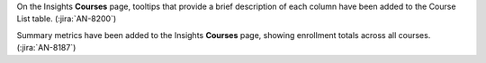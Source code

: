 On the Insights **Courses** page, tooltips that provide a brief description of
each column have been added to the Course List table. (:jira:`AN-8200`)

Summary metrics have been added to the Insights **Courses** page, showing
enrollment totals across all courses. (:jira:`AN-8187`)
